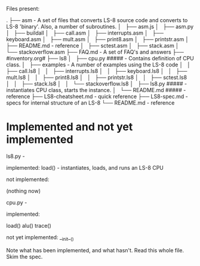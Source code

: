 Files present:

.
├── asm - A set of files that converts LS-8 source code and converts to LS-8 'binary'.  Also, a number of subroutines.
│   ├── asm.js
│   ├── asm.py
│   ├── buildall
│   ├── call.asm
│   ├── interrupts.asm
│   ├── keyboard.asm
│   ├── mult.asm
│   ├── print8.asm
│   ├── printstr.asm
│   ├── README.md - reference
│   ├── sctest.asm
│   ├── stack.asm
│   └── stackoverflow.asm
├── FAQ.md - A set of FAQ's and answers
├── #inventory.org#
├── ls8
│   ├── cpu.py ##### - Contains definition of CPU class.
│   ├── examples - A number of examples using the LS-8 code
│   │   ├── call.ls8
│   │   ├── interrupts.ls8
│   │   ├── keyboard.ls8
│   │   ├── mult.ls8
│   │   ├── print8.ls8
│   │   ├── printstr.ls8
│   │   ├── sctest.ls8
│   │   ├── stack.ls8
│   │   └── stackoverflow.ls8
│   ├── ls8.py #####    - instantiates CPU class, starts the instance.
│   └── README.md ##### - reference
├── LS8-cheatsheet.md - quick reference
├── LS8-spec.md - specs for internal structure of an LS-8
└── README.md - reference


* Implemented and not yet implemented

ls8.py - 

implemented:  
load() - instantiates, loads, and runs an LS-8 CPU

not implemented:

(nothing now)



cpu.py - 

implemented:

load()
alu()
trace()
 

not yet implemented:
__init__()


Note what has been implemented, and what hasn't.
Read this whole file.
Skim the spec.




